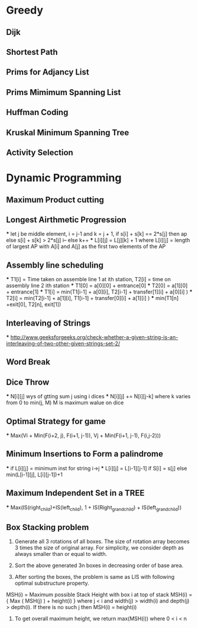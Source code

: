 * Greedy
** Dijk
** Shortest Path
** Prims for Adjancy List
** Prims Mimimum Spanning List
** Huffman Coding
** Kruskal Minimum Spanning Tree
** Activity Selection
* Dynamic Programming
** Maximum Product cutting 
** Longest Airthmetic Progression
	*** let j be middle element, i = j-1 and k = j + 1, if s[i] + s[k] == 2*s[j] then ap else s[i] + s[k] > 2*s[j] i-- else k++
	*** L[i][j] = L[j][k] +  1 where L[i][j] = length of largest AP with A[i] and A[j] as the first two elements of the AP
** Assembly line scheduling
	*** T1[i] = Time taken on assemble line 1 at ith station, T2[i] = time on assembly line 2 ith station
	*** T1[0] = a[0][0] + entrance[0]
	*** T2[0] = a[1][0] + entrance[1]
	*** T1[i] = min(T1[i-1] + a[0][i], T2[i-1] + transfer[1][i] + a[0][i] )
	*** T2[i] = min(T2[i-1] + a[1][i], T1[i-1] + transfer[0][i] + a[1][i] )
	*** min(T1[n] +exit[0], T2[n], exit[1])
** Interleaving of Strings
	*** http://www.geeksforgeeks.org/check-whether-a-given-string-is-an-interleaving-of-two-other-given-strings-set-2/
** Word Break
** Dice Throw
	*** N[i][j] wys of gtting sum j using i dices
	*** N[i][j] += N[i][j-k] where k varies from 0  to min(j, M) M is maximum walue on dice
** Optimal Strategy for game
	*** Max(Vi + Min(F(i+2, j), F(i+1, j-1)), Vj + Min(F(i+1, j-1), F(i,j-2))) 
** Minimum Insertions to Form a palindrome
	*** if L[i][j] = minimum inst for string i->j
	*** L[i][j] = L[i-1][j-1] if S[i] = s[j] else min(L[i-1][j], L[i][j-1])+1
** Maximum Independent Set in a TREE
	*** Max(IS(right_child)+IS(left_child), 1 + IS(Right_grand_child) + IS(left_grand_child))
** Box Stacking problem
1) Generate all 3 rotations of all boxes. The size of rotation array becomes 3 times the size of original array. For simplicity, we consider depth as always smaller than or equal to width.

2) Sort the above generated 3n boxes in decreasing order of base area.

3) After sorting the boxes, the problem is same as LIS with following optimal substructure property.
MSH(i) = Maximum possible Stack Height with box i at top of stack
MSH(i) = { Max ( MSH(j) ) + height(i) } where j < i and width(j) > width(i) and depth(j) > depth(i).
If there is no such j then MSH(i) = height(i)

	4) To get overall maximum height, we return max(MSH(i)) where 0 < i < n
